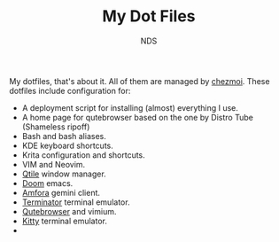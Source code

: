 #+TITLE: My Dot Files
#+AUTHOR: NDS
#+DESCRIPTION: My configuration files for linux

My dotfiles, that's about it. All of them are managed by [[https://www.chezmoi.io/][chezmoi]].
These dotfiles include configuration for:

- A deployment script for installing (almost) everything I use.
- A home page for qutebrowser based on the one by Distro Tube (Shameless ripoff)
- Bash and bash aliases.
- KDE keyboard shortcuts.
- Krita configuration and shortcuts.
- VIM and Neovim.
- [[http://www.qtile.org/][Qtile]] window manager.
- [[https://github.com/hlissner/doom-emacs][Doom]] emacs.
- [[https://github.com/makeworld-the-better-one/amfora][Amfora]] gemini client.
- [[https://gnome-terminator.org/][Terminator]] terminal emulator.
- [[https://qutebrowser.org/][Qutebrowser]] and vimium.
- [[https://sw.kovidgoyal.net/kitty/][Kitty]] terminal emulator.
-
